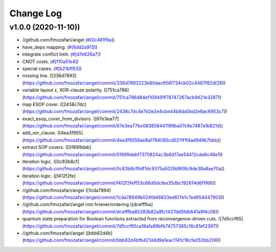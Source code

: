 Change Log
==========

v1.0.0 (2020-11-10))
-------------------

* //github.com/fmozafari/angel (`#[0c481f9a] <https://github.com/fmozafari/angel/commit/0c481f9ae288fb7ed1e95f65828ebc13bbd01454>`_)
*  have_deps mapping. (`#[6dd2a913] <https://github.com/fmozafari/angel/commit/6dd2a913abdfc3c365cb4e569145c4cf1ca8ee38>`_)
*  integrate conflict limit. (`#[d7e626a7] <https://github.com/fmozafari/angel/commit/d7e626a704716f5fe25fc6c7dbbf638baee464bb>`_)
*  CNOT costs. (`#[f10a51e4] <https://github.com/fmozafari/angel/commit/f10a51e46f2602b993e55b83751841877bc55f60>`_)
*  special cases. (`#[b21bff63] <(https://github.com/fmozafari/angel/commit/b21bff63df69a5b38fa404cace9ceaf8e47d6f8c)>`_)
*  missing line. ([336d7893](https://github.com/fmozafari/angel/commit/336d7893223b80dac656f734cb02c4487f82df26))
*  variable layout z, XOR-clause polarity. ([751ca786](https://github.com/fmozafari/angel/commit/751ca786d84ef109491f78747267acb9421e3287))
*  map ESOP cover. ([2438c7dc](https://github.com/fmozafari/angel/commit/2438c7dc4e7d2e2e4cbe44b8da0bd2e8ac6953c7))
*  exact_esop_cover_from_divisors. ([67e3ea77](https://github.com/fmozafari/angel/commit/67e3ea77be083858441199ba07c8e7487a1b821d))
*  add_xor_clause. ([4ea3f955](https://github.com/fmozafari/angel/commit/4ea3f9559ae8af784085cd5211f1f4ad949b7bbb))
*  extract SOP covers. ([01699dab](https://github.com/fmozafari/angel/commit/01699dabf7370824ac3b6d17ae54412cda6c48e1))
*  iteration logic. ([0c83b8cf](https://github.com/fmozafari/angel/commit/0c83b8cf6df1dc9375a5028d908c8de38a8ae70a))
*  iteration logic. ([f412f2fe](https://github.com/fmozafari/angel/commit/f412f2feff53c66d0dcfee35dbc192614d6f1f66))
* //github.com/fmozafari/angel ([1cda7894](https://github.com/fmozafari/angel/commit/1cda78949b024fd46833ed617e1c7ed954447903))
* //github.com/fmozafari/angel into hriener/ordering ([dcefffba](https://github.com/fmozafari/angel/commit/dcefffba85283b82a8fc1427dd5fdb641a9f4c08))
*  quantum state preparation for Boolean functions extracted from reconvergence-driven cuts. ([7d5ccf65](https://github.com/fmozafari/angel/commit/7d5ccf65ca18afa89bfb74757385c16c81ef2397))
* //github.com/fmozafari/angel ([bbb82d4b](https://github.com/fmozafari/angel/commit/bbb82d4bfb421d4d9a1eac1141c16cfe052bb206))

